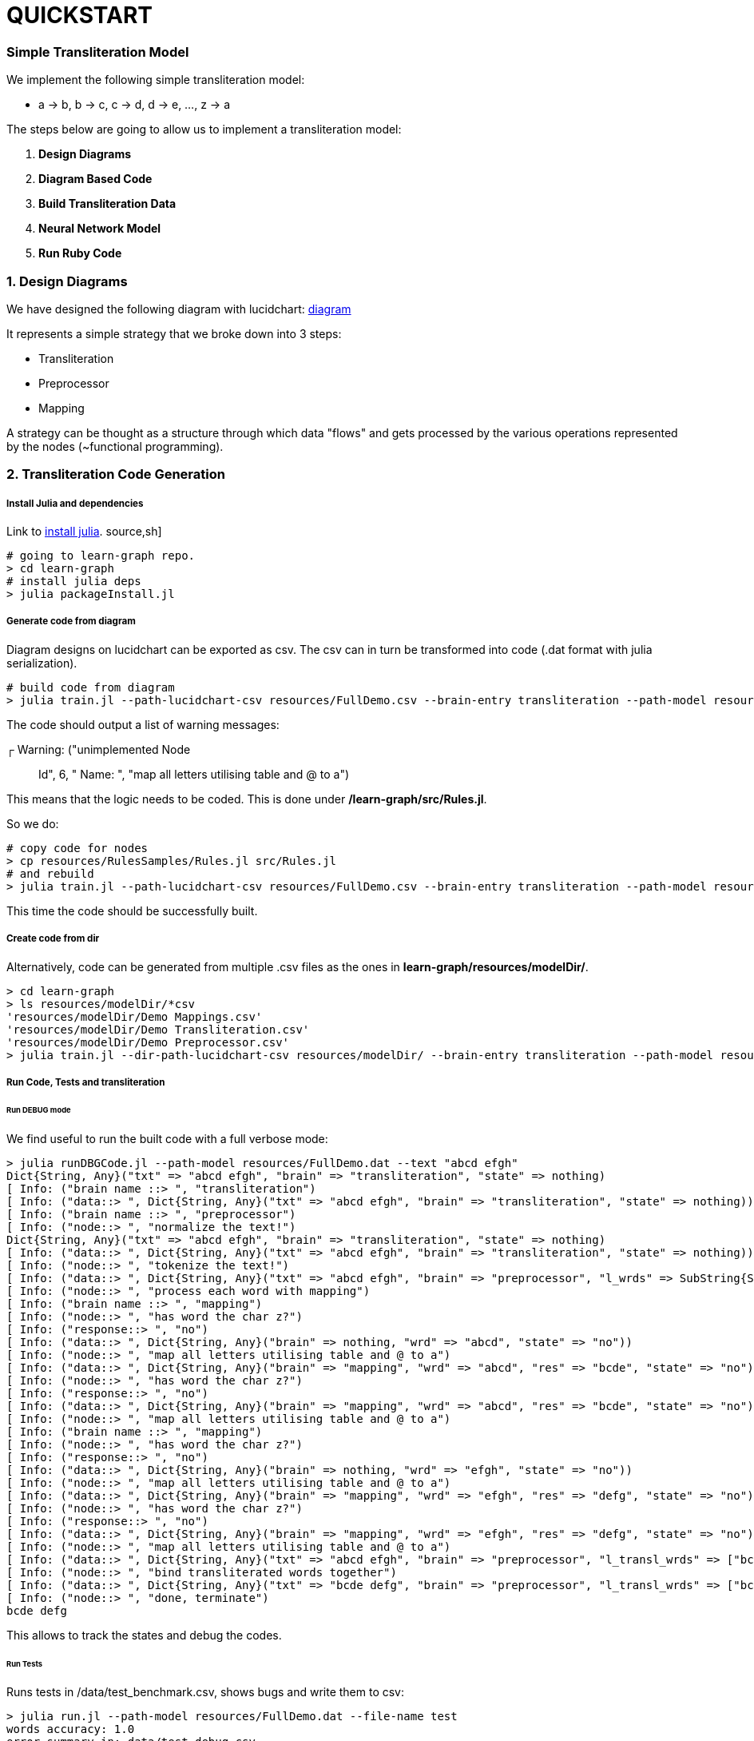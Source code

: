 = QUICKSTART

=== Simple Transliteration Model

We implement the following simple transliteration model:

* a -> b, b -> c, c -> d, d -> e, ..., z -> a

The steps below are going to allow us to implement a transliteration model:

1. *Design Diagrams*
2. *Diagram Based Code*
2. *Build Transliteration Data*
3. *Neural Network Model*
4. *Run Ruby Code*


=== 1. Design Diagrams

We have designed the following diagram with lucidchart:
 https://github.com/interscript/transliteration-learner-from-graphs/blob/main/learn-graph/resources/FullDemo.pdf[diagram]


It represents a simple strategy that we broke down into 3 steps:

* Transliteration
* Preprocessor
* Mapping

A strategy can be thought as a structure through which data "flows"
and gets processed by the various operations represented by the nodes (~functional programming).

=== 2. Transliteration Code Generation

===== Install Julia and dependencies
Link to https://julialang.org/downloads/[install julia].
source,sh]
----
# going to learn-graph repo.
> cd learn-graph
# install julia deps
> julia packageInstall.jl
----

===== Generate code from diagram

Diagram designs on lucidchart can be exported as csv.
The csv can in turn be transformed into code
(.dat format with julia serialization).


[source,sh]
----
# build code from diagram
> julia train.jl --path-lucidchart-csv resources/FullDemo.csv --brain-entry transliteration --path-model resources/FullDemo.dat
----

The code should output a list of warning messages:

┌ Warning: ("unimplemented Node:: Id", 6, " Name: ", "map all letters utilising table and @ to a")

This means that the logic needs to be coded.
This is done under */learn-graph/src/Rules.jl*.

So we do:
[source,sh]
----
# copy code for nodes
> cp resources/RulesSamples/Rules.jl src/Rules.jl
# and rebuild
> julia train.jl --path-lucidchart-csv resources/FullDemo.csv --brain-entry transliteration --path-model resources/FullDemo.dat
----
This time the code should be successfully built.


===== Create code from dir

Alternatively, code can be generated from multiple .csv files
as the ones in *learn-graph/resources/modelDir/*.

[source,sh]
----
> cd learn-graph
> ls resources/modelDir/*csv
'resources/modelDir/Demo Mappings.csv'
'resources/modelDir/Demo Transliteration.csv'
'resources/modelDir/Demo Preprocessor.csv'
> julia train.jl --dir-path-lucidchart-csv resources/modelDir/ --brain-entry transliteration --path-model resources/DirDemo.dat
----


===== Run Code, Tests and transliteration

====== Run DEBUG mode
We find useful to run the built code with a full
verbose mode:
[source,bash]
----
> julia runDBGCode.jl --path-model resources/FullDemo.dat --text "abcd efgh"
Dict{String, Any}("txt" => "abcd efgh", "brain" => "transliteration", "state" => nothing)
[ Info: ("brain name ::> ", "transliteration")
[ Info: ("data::> ", Dict{String, Any}("txt" => "abcd efgh", "brain" => "transliteration", "state" => nothing))
[ Info: ("brain name ::> ", "preprocessor")
[ Info: ("node::> ", "normalize the text!")
Dict{String, Any}("txt" => "abcd efgh", "brain" => "transliteration", "state" => nothing)
[ Info: ("data::> ", Dict{String, Any}("txt" => "abcd efgh", "brain" => "transliteration", "state" => nothing))
[ Info: ("node::> ", "tokenize the text!")
[ Info: ("data::> ", Dict{String, Any}("txt" => "abcd efgh", "brain" => "preprocessor", "l_wrds" => SubString{String}["abcd", "efgh"], "state" => nothing))
[ Info: ("node::> ", "process each word with mapping")
[ Info: ("brain name ::> ", "mapping")
[ Info: ("node::> ", "has word the char z?")
[ Info: ("response::> ", "no")
[ Info: ("data::> ", Dict{String, Any}("brain" => nothing, "wrd" => "abcd", "state" => "no"))
[ Info: ("node::> ", "map all letters utilising table and @ to a")
[ Info: ("data::> ", Dict{String, Any}("brain" => "mapping", "wrd" => "abcd", "res" => "bcde", "state" => "no"))
[ Info: ("node::> ", "has word the char z?")
[ Info: ("response::> ", "no")
[ Info: ("data::> ", Dict{String, Any}("brain" => "mapping", "wrd" => "abcd", "res" => "bcde", "state" => "no"))
[ Info: ("node::> ", "map all letters utilising table and @ to a")
[ Info: ("brain name ::> ", "mapping")
[ Info: ("node::> ", "has word the char z?")
[ Info: ("response::> ", "no")
[ Info: ("data::> ", Dict{String, Any}("brain" => nothing, "wrd" => "efgh", "state" => "no"))
[ Info: ("node::> ", "map all letters utilising table and @ to a")
[ Info: ("data::> ", Dict{String, Any}("brain" => "mapping", "wrd" => "efgh", "res" => "defg", "state" => "no"))
[ Info: ("node::> ", "has word the char z?")
[ Info: ("response::> ", "no")
[ Info: ("data::> ", Dict{String, Any}("brain" => "mapping", "wrd" => "efgh", "res" => "defg", "state" => "no"))
[ Info: ("node::> ", "map all letters utilising table and @ to a")
[ Info: ("data::> ", Dict{String, Any}("txt" => "abcd efgh", "brain" => "preprocessor", "l_transl_wrds" => ["bcde", "defg"], "l_wrds" => SubString{String}["abcd", "efgh"], "state" => nothing))
[ Info: ("node::> ", "bind transliterated words together")
[ Info: ("data::> ", Dict{String, Any}("txt" => "bcde defg", "brain" => "preprocessor", "l_transl_wrds" => ["bcde", "defg"], "l_wrds" => SubString{String}["abcd", "efgh"], "state" => nothing))
[ Info: ("node::> ", "done, terminate")
bcde defg
----
This allows to track the states and debug the codes.

====== Run Tests
Runs tests in /data/test_benchmark.csv, shows bugs and write them to csv:
[source,bash]
----
> julia run.jl --path-model resources/FullDemo.dat --file-name test
words accuracy: 1.0
error summary in: data/test_debug.csv
----
Errors were written in data/test_debug.csv.

====== Run Transliteration
[source,bash]
----
# run transliteration
> julia run.jl --path-model resources/FullDemo.dat --file-name data/test_train.csv
# run transliteration into file
> julia run.jl --path-model resources/FullDemo.dat --file-name data/test_train.csv --file-name-out testout.txt
----

=== 4. Neural networks

===== Install Python
Python 3.8 is supported and tested.

===== Generate Transliteration Data
After transliteration has been generated, as in Run Transliteration,
training data is created.
[source,bash]
----
> julia run.jl --path-model resources/FullDemo.dat --file-name data/test_train.csv --file-name-out data/test_train.csv
100.0%┣████████████████████████████████████████┫ 830/830 [00:00<00:00, 2.2kit/s]

real	0m40.863s
user	0m40.212s
sys	0m0.572s
----

===== Train Neural Networks

The example below should have converged against the test
examples after ~20 epochs. 

For practical implementation we found useful to train the nnets with lots of passes
and data, lowering also the training gradually. Scores should be near 100% for an accurate implementation
in ruby.

The demo is using a transformer version and strategy encoding words at the word level. 
The code in /python-nnets-torch is the one for the encoding at char level and using a slightly simpler setup.

[source,bash]
----
> cd python-nnets-demo-word-level
# install dependencies
> pip install -r requirements.txt
# train nnets
> python script_train_transformer_on_transliteration.py
100%|███████████████████████████████████████████| 34/34 [00:14<00:00,  2.36it/s]
Epoch: 1,            Train loss: 7.030,            Val loss: 6.627,       git      Epoch time = 14.431s
...
...
...
{'accuracy': 1.0}
save model: data/model_basic_epoch_25.pt
----

===== Export Neural Networks to Onnx
As next step, on can export the transformer to ONNX format.
This occurs after its decomposition into submodels.

[source,bash]
----
# export to onnx
> python script_transformers_decomposed_to_onnx.py
test:
source:  a
target:   b
Export token src embbedding
Export token tgt embbedding
Export Positional Encoding
Export Generator
Export Encoder
Export Decoder
Write Vocab Transform
----

=== 5. Run ruby Code
Finally, one can run the *ruby code*.
In principle, necessary variable are specified in *config/params.yml*.

Notice that the code for word-level encoding and training is on the **farsi-word-level** branch! 

[source,bash]
----
> cd ../lib
# transliterate string
> ruby script_transliteration.rb --text "ab"
bc
> ruby script_transliteration.rb --text "z"
a
ruby script_transliteration.rb --text "bc"
c d (code did not recognised bc but b and c)
> ruby script_transliteration.rb --text  "sibi temperat ignis"
tjcj ufnqfsbu jhojt
> time ruby script_transliteration.rb --text "zkldndmdwvft"
"" (the code has never seen this word and can not decompose it into two words)
# transliterate file
echo ab > test_train.csv
echo z >> test_train.csv
> ruby script_transliteration.rb --text_filename test_train.csv
bc
a
----
